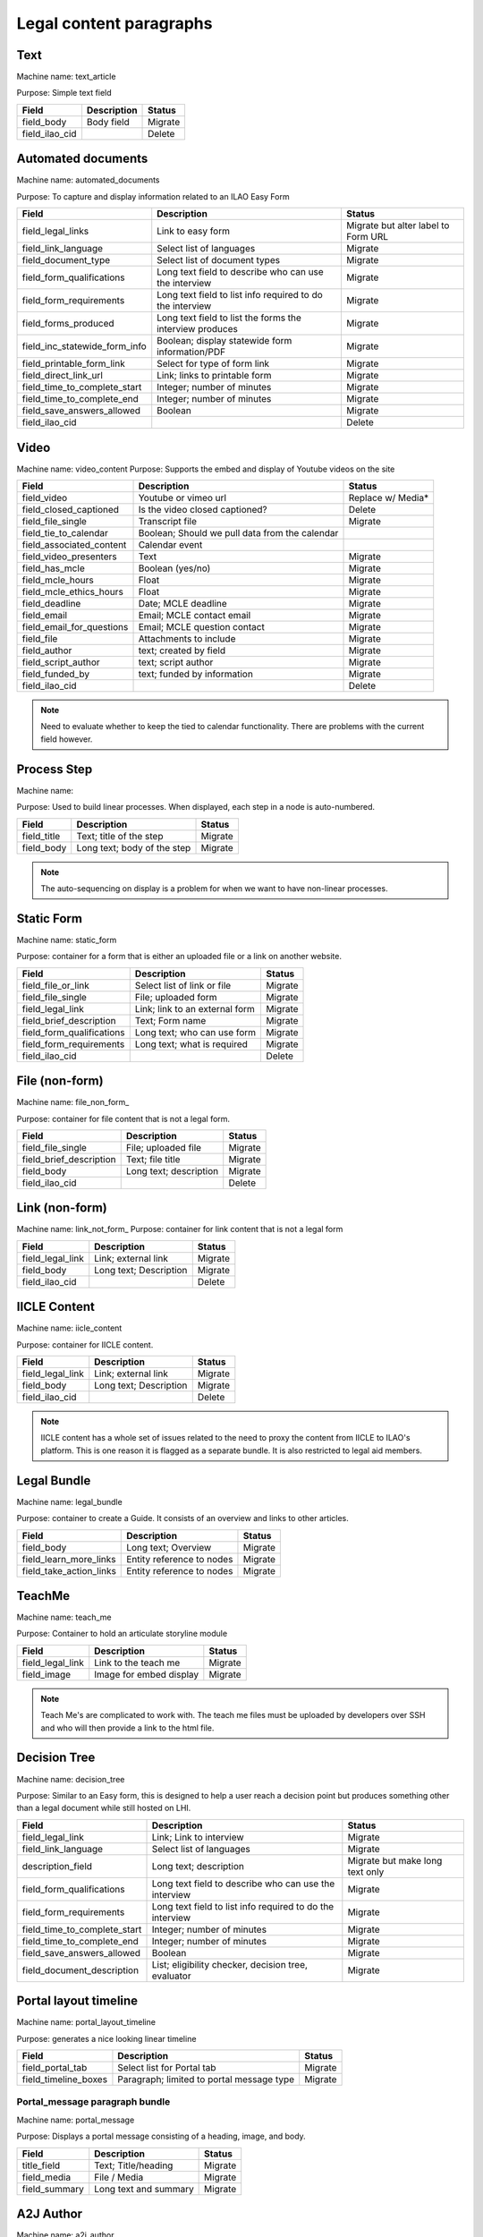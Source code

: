 ==================================
Legal content paragraphs
==================================

.. _legal_content_paragraphs:

Text
==============
Machine name: text_article

Purpose:  Simple text field

+------------------------------+-------------------------------+---------------------+
| Field                        | Description                   | Status              |
+==============================+===============================+=====================+
| field_body                   | Body field                    | Migrate             |
+------------------------------+-------------------------------+---------------------+
| field_ilao_cid               |                               | Delete              |
+------------------------------+-------------------------------+---------------------+

Automated documents
=====================
Machine name: automated_documents

Purpose: To capture and display information related to an ILAO Easy Form

+------------------------------+-------------------------------+---------------------+
| Field                        | Description                   | Status              |
+==============================+===============================+=====================+
| field_legal_links            | Link to easy form             | Migrate but alter   |
|                              |                               | label to Form URL   |
+------------------------------+-------------------------------+---------------------+
| field_link_language          | Select list of languages      | Migrate             |
+------------------------------+-------------------------------+---------------------+
| field_document_type          | Select list of document types | Migrate             |
+------------------------------+-------------------------------+---------------------+
| field_form_qualifications    | Long text field to describe   | Migrate             |
|                              | who can use the interview     |                     |
+------------------------------+-------------------------------+---------------------+
| field_form_requirements      | Long text field to list info  | Migrate             |
|                              | required to do the interview  |                     |
+------------------------------+-------------------------------+---------------------+
| field_forms_produced         | Long text field to list the   | Migrate             |
|                              | forms the interview produces  |                     |
+------------------------------+-------------------------------+---------------------+
| field_inc_statewide_form_info| Boolean; display statewide    | Migrate             |
|                              | form information/PDF          |                     |
+------------------------------+-------------------------------+---------------------+
| field_printable_form_link    | Select for type of form link  | Migrate             |
+------------------------------+-------------------------------+---------------------+
| field_direct_link_url        | Link; links to printable form | Migrate             |
+------------------------------+-------------------------------+---------------------+
| field_time_to_complete_start | Integer; number of minutes    | Migrate             |
+------------------------------+-------------------------------+---------------------+
| field_time_to_complete_end   | Integer; number of minutes    | Migrate             |
+------------------------------+-------------------------------+---------------------+
| field_save_answers_allowed   | Boolean                       | Migrate             |
+------------------------------+-------------------------------+---------------------+
| field_ilao_cid               |                               | Delete              |
+------------------------------+-------------------------------+---------------------+

Video
===========

Machine name: video_content
Purpose:  Supports the embed and display of Youtube videos on the site

+------------------------------+-------------------------------+---------------------+
| Field                        | Description                   | Status              |
+==============================+===============================+=====================+
| field_video                  | Youtube or vimeo url          | Replace w/ Media*   |
+------------------------------+-------------------------------+---------------------+
| field_closed_captioned       | Is the video closed captioned?| Delete              |
+------------------------------+-------------------------------+---------------------+
| field_file_single            | Transcript file               | Migrate             |
+------------------------------+-------------------------------+---------------------+
| field_tie_to_calendar        | Boolean; Should we pull data  |                     |
|                              | from the calendar             |                     |
+------------------------------+-------------------------------+---------------------+
| field_associated_content     | Calendar event                |                     |
+------------------------------+-------------------------------+---------------------+
| field_video_presenters       | Text                          | Migrate             |
+------------------------------+-------------------------------+---------------------+
| field_has_mcle               | Boolean (yes/no)              | Migrate             |
+------------------------------+-------------------------------+---------------------+
| field_mcle_hours             | Float                         | Migrate             |
+------------------------------+-------------------------------+---------------------+
| field_mcle_ethics_hours      | Float                         | Migrate             |
+------------------------------+-------------------------------+---------------------+
| field_deadline               | Date; MCLE deadline           | Migrate             |
+------------------------------+-------------------------------+---------------------+
| field_email                  | Email; MCLE contact email     | Migrate             |
+------------------------------+-------------------------------+---------------------+
| field_email_for_questions    | Email; MCLE question contact  | Migrate             |
+------------------------------+-------------------------------+---------------------+
| field_file                   | Attachments to include        | Migrate             |
+------------------------------+-------------------------------+---------------------+
| field_author                 | text; created by field        | Migrate             |
+------------------------------+-------------------------------+---------------------+
| field_script_author          | text; script author           | Migrate             |
+------------------------------+-------------------------------+---------------------+
| field_funded_by              | text; funded by information   | Migrate             |
+------------------------------+-------------------------------+---------------------+
| field_ilao_cid               |                               | Delete              |
+------------------------------+-------------------------------+---------------------+


.. note:: 
   Need to evaluate whether to keep the tied to calendar functionality.  There are problems with the current field however.

Process Step
==============
Machine name: 

Purpose:  Used to build linear processes.  When displayed, each step in a node is auto-numbered.

+------------------------------+-------------------------------+---------------------+
| Field                        | Description                   | Status              |
+==============================+===============================+=====================+
| field_title                  | Text; title of the step       | Migrate             |
+------------------------------+-------------------------------+---------------------+
| field_body                   | Long text; body of the step   | Migrate             |
+------------------------------+-------------------------------+---------------------+

.. note::
   The auto-sequencing on display is a problem for when we want to have non-linear processes.
 
Static Form   
====================== 
Machine name: static_form  

Purpose:  container for a form that is either an uploaded file or a link on another website.

+------------------------------+-------------------------------+---------------------+
| Field                        | Description                   | Status              |
+==============================+===============================+=====================+
| field_file_or_link           | Select list of link or file   | Migrate             |
+------------------------------+-------------------------------+---------------------+
| field_file_single            | File; uploaded form           | Migrate             |
+------------------------------+-------------------------------+---------------------+
| field_legal_link             | Link; link to an external form| Migrate             |
+------------------------------+-------------------------------+---------------------+
| field_brief_description      | Text; Form name               | Migrate             |
+------------------------------+-------------------------------+---------------------+
| field_form_qualifications    | Long text; who can use form   | Migrate             |
+------------------------------+-------------------------------+---------------------+
| field_form_requirements      | Long text; what is required   | Migrate             |
+------------------------------+-------------------------------+---------------------+
| field_ilao_cid               |                               | Delete              |
+------------------------------+-------------------------------+---------------------+


File (non-form)
=====================
Machine name: file_non_form_

Purpose: container for file content that is not a legal form. 

+------------------------------+-------------------------------+---------------------+
| Field                        | Description                   | Status              |
+==============================+===============================+=====================+
| field_file_single            | File; uploaded file           | Migrate             |
+------------------------------+-------------------------------+---------------------+
| field_brief_description      | Text; file title              | Migrate             |
+------------------------------+-------------------------------+---------------------+
| field_body                   | Long text; description        | Migrate             |
+------------------------------+-------------------------------+---------------------+
| field_ilao_cid               |                               | Delete              |
+------------------------------+-------------------------------+---------------------+


Link (non-form)
====================
Machine name: link_not_form_
Purpose: container for link content that is not a legal form

+------------------------------+-------------------------------+---------------------+
| Field                        | Description                   | Status              |
+==============================+===============================+=====================+
| field_legal_link             | Link; external link           | Migrate             |
+------------------------------+-------------------------------+---------------------+
| field_body                   | Long text; Description        | Migrate             |
+------------------------------+-------------------------------+---------------------+
| field_ilao_cid               |                               | Delete              |
+------------------------------+-------------------------------+---------------------+


IICLE Content
===============
Machine name:  iicle_content

Purpose: container for IICLE content.  

+------------------------------+-------------------------------+---------------------+
| Field                        | Description                   | Status              |
+==============================+===============================+=====================+
| field_legal_link             | Link; external link           | Migrate             |
+------------------------------+-------------------------------+---------------------+
| field_body                   | Long text; Description        | Migrate             |
+------------------------------+-------------------------------+---------------------+
| field_ilao_cid               |                               | Delete              |
+------------------------------+-------------------------------+---------------------+


.. note::
   IICLE content has a whole set of issues related to the need to proxy the content from IICLE to ILAO's platform.  This is one reason it is flagged as a separate bundle.  It is also restricted to legal aid members.

Legal Bundle
=============

Machine name: legal_bundle

Purpose: container to create a Guide.  It consists of an overview and links to other articles.

+------------------------------+-------------------------------+---------------------+
| Field                        | Description                   | Status              |
+==============================+===============================+=====================+
| field_body                   | Long text; Overview           | Migrate             |
+------------------------------+-------------------------------+---------------------+
| field_learn_more_links       | Entity reference to nodes     | Migrate             |
+------------------------------+-------------------------------+---------------------+
| field_take_action_links      | Entity reference to nodes     | Migrate             |
+------------------------------+-------------------------------+---------------------+



TeachMe
============
Machine name:  teach_me

Purpose:  Container to hold an articulate storyline module

+------------------------------+-------------------------------+---------------------+
| Field                        | Description                   | Status              |
+==============================+===============================+=====================+
| field_legal_link             | Link to the teach me          | Migrate             |
+------------------------------+-------------------------------+---------------------+
| field_image                  | Image for embed display       | Migrate             |
+------------------------------+-------------------------------+---------------------+


.. note::
   Teach Me's are complicated to work with. The teach me files must be uploaded by developers over SSH and who will then provide a link to the html file.  

Decision Tree
================
Machine name:  decision_tree

Purpose:  Similar to an Easy form, this is designed to help a user reach a decision point but produces something other than a legal document while still hosted on LHI.

+------------------------------+-------------------------------+---------------------+
| Field                        | Description                   | Status              |
+==============================+===============================+=====================+
| field_legal_link             | Link; Link to interview       | Migrate             |
+------------------------------+-------------------------------+---------------------+
| field_link_language          | Select list of languages      | Migrate             |
+------------------------------+-------------------------------+---------------------+
| description_field            | Long text; description        | Migrate but make    |
|                              |                               | long text only      |
+------------------------------+-------------------------------+---------------------+
| field_form_qualifications    | Long text field to describe   | Migrate             |
|                              | who can use the interview     |                     |
+------------------------------+-------------------------------+---------------------+
| field_form_requirements      | Long text field to list info  | Migrate             |
|                              | required to do the interview  |                     |
+------------------------------+-------------------------------+---------------------+
| field_time_to_complete_start | Integer; number of minutes    | Migrate             |
+------------------------------+-------------------------------+---------------------+
| field_time_to_complete_end   | Integer; number of minutes    | Migrate             |
+------------------------------+-------------------------------+---------------------+
| field_save_answers_allowed   | Boolean                       | Migrate             |
+------------------------------+-------------------------------+---------------------+
| field_document_description   | List; eligibility checker,    | Migrate             |
|                              | decision tree, evaluator      |                     |
+------------------------------+-------------------------------+---------------------+

Portal layout timeline
========================
Machine name:  portal_layout_timeline

Purpose: generates a nice looking linear timeline 

+------------------------------+-------------------------------+---------------------+
| Field                        | Description                   | Status              |
+==============================+===============================+=====================+
| field_portal_tab             | Select list for Portal tab    | Migrate             |
+------------------------------+-------------------------------+---------------------+
| field_timeline_boxes         | Paragraph; limited to portal  | Migrate             |
|                              | message type                  |                     |
+------------------------------+-------------------------------+---------------------+

Portal_message paragraph bundle
-----------------------------------
Machine name: portal_message

Purpose:  Displays a portal message consisting of a heading, image, and body.

+------------------------------+-------------------------------+---------------------+
| Field                        | Description                   | Status              |
+==============================+===============================+=====================+
| title_field                  | Text; Title/heading           | Migrate             |
+------------------------------+-------------------------------+---------------------+
| field_media                  | File / Media                  | Migrate             |
+------------------------------+-------------------------------+---------------------+
| field_summary                | Long text and summary         | Migrate             |
+------------------------------+-------------------------------+---------------------+

A2J Author
============

Machine name:  a2j_author

Purpose:  Container to embed a locally hosted A2J interview

+------------------------------+-------------------------------+---------------------+
| Field                        | Description                   | Status              |
+==============================+===============================+=====================+
| field_a2j_file               | File; XML file of interview   | Migrate             |
+------------------------------+-------------------------------+---------------------+





